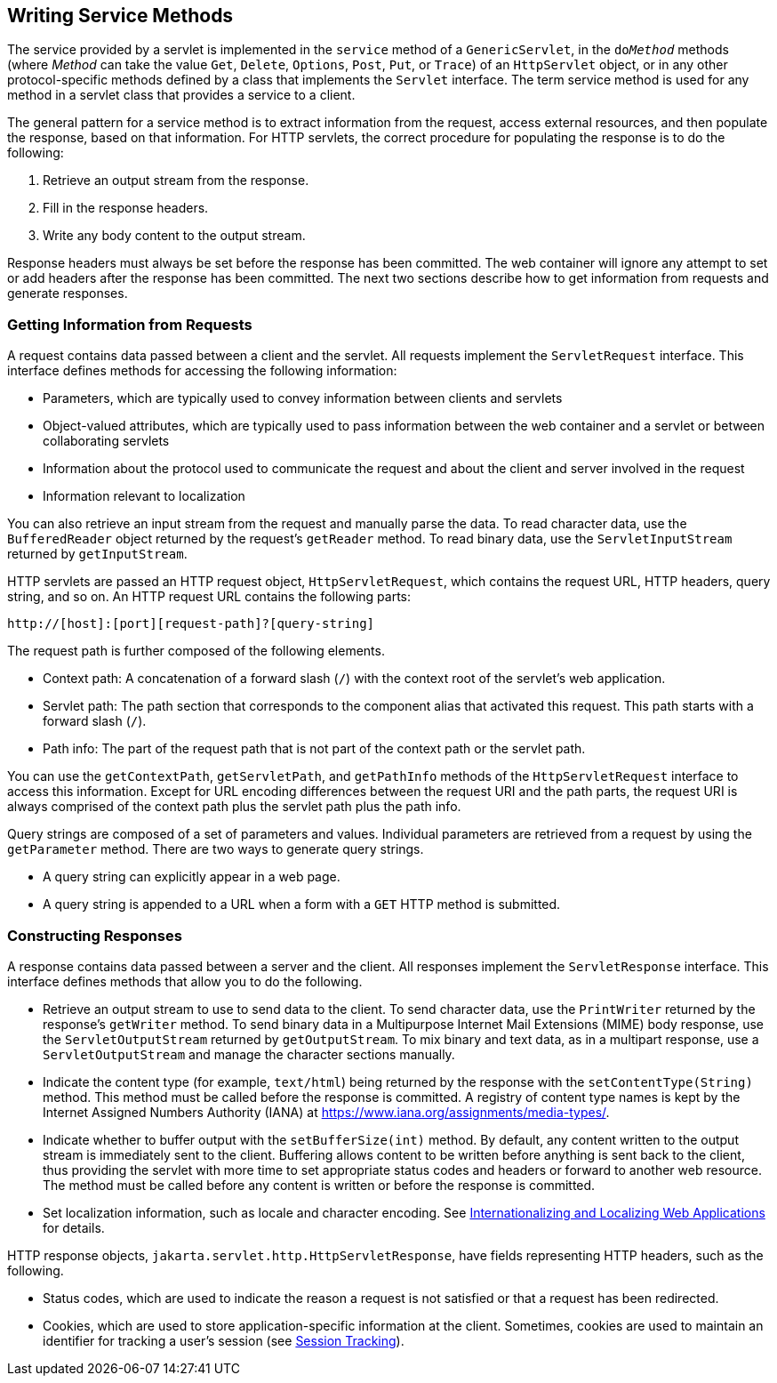 == Writing Service Methods

The service provided by a servlet is implemented in the `service` method of a `GenericServlet`, in the `do__Method__` methods (where _Method_ can take the value `Get`, `Delete`, `Options`, `Post`, `Put`, or `Trace`) of an `HttpServlet` object, or in any other protocol-specific methods defined by a class that implements the `Servlet` interface.
The term service method is used for any method in a servlet class that provides a service to a client.

The general pattern for a service method is to extract information from the request, access external resources, and then populate the response, based on that information.
For HTTP servlets, the correct procedure for populating the response is to do the following:

. Retrieve an output stream from the response.

. Fill in the response headers.

. Write any body content to the output stream.

Response headers must always be set before the response has been committed.
The web container will ignore any attempt to set or add headers after the response has been committed.
The next two sections describe how to get information from requests and generate responses.

=== Getting Information from Requests

A request contains data passed between a client and the servlet.
All requests implement the `ServletRequest` interface.
This interface defines methods for accessing the following information:

* Parameters, which are typically used to convey information between clients and servlets

* Object-valued attributes, which are typically used to pass information between the web container and a servlet or between collaborating servlets

* Information about the protocol used to communicate the request and about the client and server involved in the request

* Information relevant to localization

You can also retrieve an input stream from the request and manually parse the data.
To read character data, use the `BufferedReader` object returned by the request's `getReader` method.
To read binary data, use the `ServletInputStream` returned by `getInputStream`.

HTTP servlets are passed an HTTP request object, `HttpServletRequest`, which contains the request URL, HTTP headers, query string, and so on.
An HTTP request URL contains the following parts:

----
http://[host]:[port][request-path]?[query-string]
----

The request path is further composed of the following elements.

* Context path: A concatenation of a forward slash (`/`) with the context root of the servlet's web application.

* Servlet path: The path section that corresponds to the component alias that activated this request.
This path starts with a forward slash (`/`).

* Path info: The part of the request path that is not part of the context path or the servlet path.

You can use the `getContextPath`, `getServletPath`, and `getPathInfo` methods of the `HttpServletRequest` interface to access this information.
Except for URL encoding differences between the request URI and the path parts, the request URI is always comprised of the context path plus the servlet path plus the path info.

Query strings are composed of a set of parameters and values.
Individual parameters are retrieved from a request by using the `getParameter` method.
There are two ways to generate query strings.

* A query string can explicitly appear in a web page.

* A query string is appended to a URL when a form with a `GET` HTTP method is submitted.

=== Constructing Responses

A response contains data passed between a server and the client.
All responses implement the `ServletResponse` interface.
This interface defines methods that allow you to do the following.

* Retrieve an output stream to use to send data to the client.
To send character data, use the `PrintWriter` returned by the response's `getWriter` method.
To send binary data in a Multipurpose Internet Mail Extensions (MIME) body response, use the `ServletOutputStream` returned by `getOutputStream`.
To mix binary and text data, as in a multipart response, use a `ServletOutputStream` and manage the character sections manually.

* Indicate the content type (for example, `text/html`) being returned by the response with the `setContentType(String)` method.
This method must be called before the response is committed.
A registry of content type names is kept by the Internet Assigned Numbers Authority (IANA) at https://www.iana.org/assignments/media-types/[^].

* Indicate whether to buffer output with the `setBufferSize(int)` method.
By default, any content written to the output stream is immediately sent to the client.
Buffering allows content to be written before anything is sent back to the client, thus providing the servlet with more time to set appropriate status codes and headers or forward to another web resource.
The method must be called before any content is written or before the response is committed.

* Set localization information, such as locale and character encoding.
See xref:webi18n/webi18n.adoc#_internationalizing_and_localizing_web_applications[Internationalizing and Localizing Web Applications] for details.

HTTP response objects, `jakarta.servlet.http.HttpServletResponse`, have fields representing HTTP headers, such as the following.

* Status codes, which are used to indicate the reason a request is not satisfied or that a request has been redirected.

* Cookies, which are used to store application-specific information at the client.
Sometimes, cookies are used to maintain an identifier for tracking a user's session (see xref:servlets/servlets.adoc#_session_tracking[Session Tracking]).
